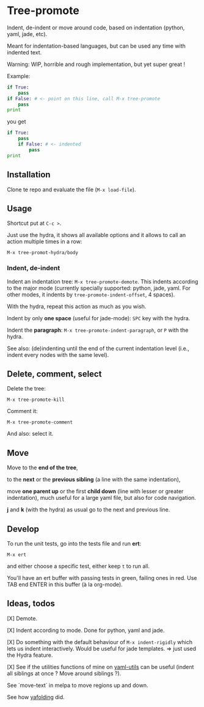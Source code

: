 * Tree-promote

Indent, de-indent or move around code, based on indentation (python,
yaml, jade, etc).

Meant for indentation-based  languages, but can be used  any time with
indented text.

Warning: WIP, horrible and rough implementation, but yet super great !

Example:

#+BEGIN_SRC python
if True:
    pass
if False: # <- point on this line, call M-x tree-promote
    pass
print
#+END_SRC
you get
#+BEGIN_SRC python
if True:
    pass
    if False: # <- indented
        pass
print
#+END_SRC

** Installation

Clone te repo and evaluate the file (=M-x load-file=).

** Usage

Shortcut put at =C-c >=.

Just use  the hydra, it shows  all available options and  it allows to
call an action multiple times in a row:
: M-x tree-promot-hydra/body

*** Indent, de-indent

Indent an  indentation tree: =M-x tree-promote-demote=.   This indents
according to  the major  mode (currently specially  supported: python,
jade,     yaml.     For     other     modes,     it     indents     by
=tree-promote-indent-offset=, 4 spaces).

With the hydra, repeat this action as much as you wish.

Indent by only *one space* (useful for jade-mode): =SPC= key with the hydra.

Indent  the *paragraph*:  =M-x tree-promote-indent-paragraph=,  or =P=
with the hydra.

See also: (de)indenting until the end of the current indentation level
(i.e., indent every nodes with the same level).

** Delete, comment, select

Delete the tree:
: M-x tree-promote-kill

Comment it:
: M-x tree-promote-comment

And also: select it.

** Move

Move to the *end of the tree*,

to the *next* or the *previous sibling* (a line with the same indentation),

move  *one parent  up* or  the  first *child  down* (line  with lesser  or
greater indentation), much useful for a  large yaml file, but also for
code navigation.

*j* and *k* (with the hydra) as usual go to the next and previous line.

** Develop

To run the unit tests, go into the tests file and run *ert*:
: M-x ert
and either choose a specific test, either keep =t= to run all.

You'll have an ert buffer with passing tests in green, failing ones in
red. Use TAB end ENTER in this buffer (à la org-mode).

** Ideas, todos

[X] Demote.

[X] Indent according to mode. Done for python, yaml and jade.

[X] Do something with the default  behaviour of =M-x indent-rigidly= which
lets us indent  interactively. Would be useful for  jade templates. =>
just used the Hydra feature.

[X] See if  the utilities functions  of mine  on [[https://gitlab.com/emacs-stuff/my-elisp/blob/master/yaml-utils.el][yaml-utils]] can  be useful
(indent all siblings at once ? Move around siblings ?).

See `move-text` in melpa to move regions up and down.

See how [[https://github.com/zenozeng/yafolding.el/blob/master/yafolding.el][yafolding]] did.
